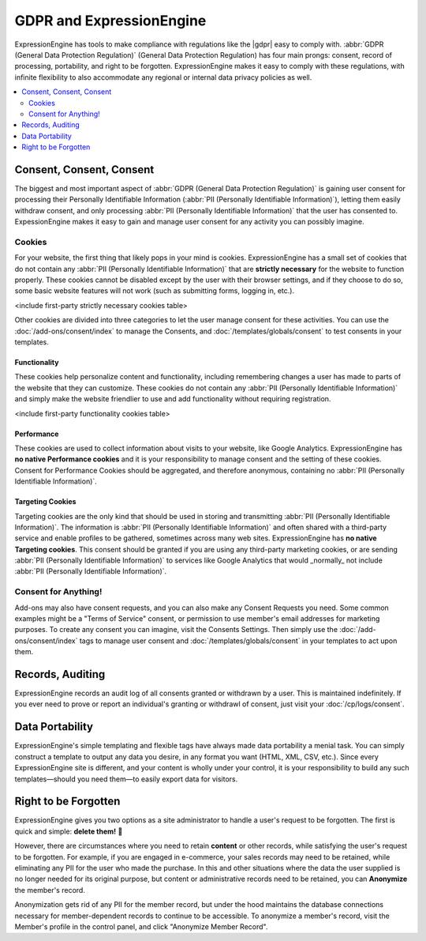 *************************
GDPR and ExpressionEngine
*************************

ExpressionEngine has tools to make compliance with regulations like the |gdpr| easy to comply with. :abbr:`GDPR (General Data Protection Regulation)`  (General Data Protection Regulation) has four main prongs: consent, record of processing, portability, and right to be forgotten. ExpressionEngine makes it easy to comply with these regulations, with infinite flexibility to also accommodate any regional or internal data privacy policies as well.

.. contents::
  :local:
  :depth: 2

Consent, Consent, Consent
=========================

The biggest and most important aspect of :abbr:`GDPR (General Data Protection Regulation)` is gaining user consent for processing their Personally Identifiable Information (:abbr:`PII (Personally Identifiable Information)`), letting them easily withdraw consent, and only processing :abbr:`PII (Personally Identifiable Information)` that the user has consented to. ExpessionEngine makes it easy to gain and manage user consent for any activity you can possibly imagine.

Cookies
-------

For your website, the first thing that likely pops in your mind is cookies. ExpressionEngine has a small set of cookies that do not contain any :abbr:`PII (Personally Identifiable Information)` that are **strictly necessary** for the website to function properly. These cookies cannot be disabled except by the user with their browser settings, and if they choose to do so, some basic website features will not work (such as submitting forms, logging in, etc.).

<include first-party strictly necessary cookies table>

Other cookies are divided into three categories to let the user manage consent for these activities. You can use the :doc:`/add-ons/consent/index` to manage the Consents, and :doc:`/templates/globals/consent` to test consents in your templates.

Functionality
~~~~~~~~~~~~~

These cookies help personalize content and functionality, including remembering changes a user has made to parts of the website that they can customize. These cookies do not contain any :abbr:`PII (Personally Identifiable Information)` and simply make the website friendlier to use and add functionality without requiring registration.

<include first-party functionality cookies table>

Performance
~~~~~~~~~~~

These cookies are used to collect information about visits to your website, like Google Analytics. ExpressionEngine has **no native Performance cookies** and it is your responsibility to manage consent and the setting of these cookies. Consent for Performance Cookies should be aggregated, and therefore anonymous, containing no :abbr:`PII (Personally Identifiable Information)`.

Targeting Cookies
~~~~~~~~~~~~~~~~~

Targeting cookies are the only kind that should be used in storing and transmitting :abbr:`PII (Personally Identifiable Information)`. The information is :abbr:`PII (Personally Identifiable Information)` and often shared with a third-party service and enable profiles to be gathered, sometimes across many web sites. ExpressionEngine has **no native Targeting cookies**. This consent should be granted if you are using any third-party marketing cookies, or are sending :abbr:`PII (Personally Identifiable Information)` to services like Google Analytics that would _normally_ not include :abbr:`PII (Personally Identifiable Information)`.

Consent for Anything!
---------------------

Add-ons may also have consent requests, and you can also make any Consent Requests you need. Some common examples might be a "Terms of Service" consent, or permission to use member's email addresses for marketing purposes. To create any consent you can imagine, visit the Consents Settings. Then simply use the :doc:`/add-ons/consent/index` tags to manage user consent and :doc:`/templates/globals/consent` in your templates to act upon them.

Records, Auditing
=================

ExpressionEngine records an audit log of all consents granted or withdrawn by a user. This is maintained indefinitely. If you ever need to prove or report an individual's granting or withdrawl of consent, just visit your :doc:`/cp/logs/consent`.

Data Portability
================

ExpressionEngine's simple templating and flexible tags have always made data portability a menial task. You can simply construct a template to output any data you desire, in any format you want (HTML, XML, CSV, etc.). Since every ExpressionEngine site is different, and your content is wholly under your control, it is your responsibility to build any such templates—should you need them—to easily export data for visitors.

Right to be Forgotten
=====================

ExpressionEngine gives you two options as a site administrator to handle a user's request to be forgotten. The first is quick and simple: **delete them!** 🚮

However, there are circumstances where you need to retain **content** or other records, while satisfying the user's request to be forgotten. For example, if you are engaged in e-commerce, your sales records may need to be retained, while eliminating any PII for the user who made the purchase. In this and other situations where the data the user supplied is no longer needed for its original purpose, but content or administrative records need to be retained, you can **Anonymize** the member's record.

Anonymization gets rid of any PII for the member record, but under the hood maintains the database connections necessary for member-dependent records to continue to be accessible. To anonymize a member's record, visit the Member's profile in the control panel, and click "Anonymize Member Record".
